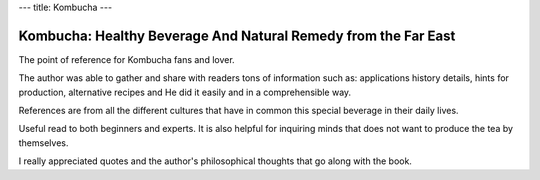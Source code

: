 ---
title: Kombucha
---

***************************************************************
Kombucha: Healthy Beverage And Natural Remedy from the Far East
***************************************************************

.. image:: https://images-na.ssl-images-amazon.com/images/I/71RrRHVrvnL.jpg
   :width: 250px

The point of reference for Kombucha fans and lover.

The author was able to gather and share with readers tons of information such as: applications history details, hints for production, alternative recipes and He did it easily and in a comprehensible way.

References are from all the different cultures that have in common this special beverage in their daily lives.

Useful read to both beginners and experts. It is also helpful for inquiring minds that does not want to produce the tea by themselves.

I really appreciated quotes and the author's philosophical thoughts that go along with the book.
